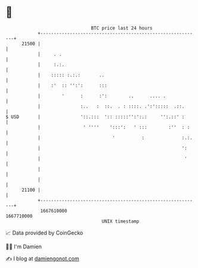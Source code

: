 * 👋

#+begin_example
                                   BTC price last 24 hours                    
               +------------------------------------------------------------+ 
         21500 |                                                            | 
               |     . .                                                    | 
               |     :.:.                                                   | 
               |    ::::: :.:.:       ..                                    | 
               |    :'  :: '':':      :::                                   | 
               |        '      :      :':        ..      .... .             | 
               |               :..   :  ::.  . : ::::. .':':::::  .::.      | 
   $ USD       |               '::.:::  ':: :::::'':':.:     '':.::' :      | 
               |                ' ''''    ':::':   ' :::        :''  : :    | 
               |                           '          :              :.:.   | 
               |                                                     ':     | 
               |                                                      '     | 
               |                                                            | 
               |                                                            | 
         21100 |                                                            | 
               +------------------------------------------------------------+ 
                1667610000                                        1667710000  
                                       UNIX timestamp                         
#+end_example
📈 Data provided by CoinGecko

🧑‍💻 I'm Damien

✍️ I blog at [[https://www.damiengonot.com][damiengonot.com]]
